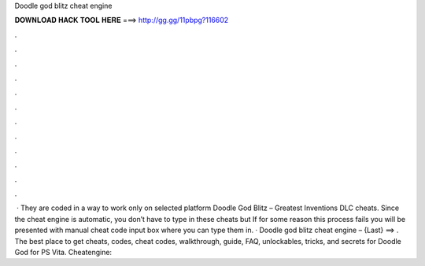 Doodle god blitz cheat engine

𝐃𝐎𝐖𝐍𝐋𝐎𝐀𝐃 𝐇𝐀𝐂𝐊 𝐓𝐎𝐎𝐋 𝐇𝐄𝐑𝐄 ===> http://gg.gg/11pbpg?116602

.

.

.

.

.

.

.

.

.

.

.

.

 · They are coded in a way to work only on selected platform Doodle God Blitz – Greatest Inventions DLC cheats. Since the cheat engine is automatic, you don’t have to type in these cheats but If for some reason this process fails you will be presented with manual cheat code input box where you can type them in. · Doodle god blitz cheat engine – {Last} ==> . The best place to get cheats, codes, cheat codes, walkthrough, guide, FAQ, unlockables, tricks, and secrets for Doodle God for PS Vita. Cheatengine: 